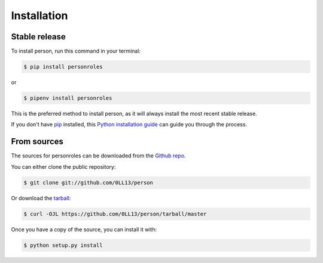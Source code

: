 .. highlight:: shell

============
Installation
============


Stable release
--------------

To install person, run this command in your terminal:

.. code-block:: console

    $ pip install personroles

or

.. code-block:: console

    $ pipenv install personroles

This is the preferred method to install person, as it will always install the most recent stable release.

If you don't have `pip`_ installed, this `Python installation guide`_ can guide
you through the process.

.. _pip: https://pip.pypa.io
.. _Python installation guide: http://docs.python-guide.org/en/latest/starting/installation/


From sources
------------

The sources for personroles can be downloaded from the `Github repo`_.

You can either clone the public repository:

.. code-block:: console

    $ git clone git://github.com/0LL13/person

Or download the `tarball`_:

.. code-block:: console

    $ curl -OJL https://github.com/0LL13/person/tarball/master

Once you have a copy of the source, you can install it with:

.. code-block:: console

    $ python setup.py install


.. _Github repo: https://github.com/0LL13/person
.. _tarball: https://github.com/0LL13/person/tarball/master
